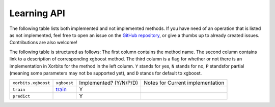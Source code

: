 .. _api.xgboost_learning_api:

============
Learning API
============

The following table lists both implemented and not implemented methods. If you have need
of an operation that is listed as not implemented, feel free to open an issue on the
`GitHub repository`_, or give a thumbs up to already created issues. Contributions are
also welcome!

The following table is structured as follows: The first column contains the method name.
The second column contains link to a description of corresponding xgboost method.
The third column is a flag for whether or not there is an implementation in Xorbits
for the method in the left column. ``Y`` stands for yes, ``N`` stands for no, ``P`` standsfor partial 
(meaning some parameters may not be supported yet), and ``D`` stands for default to xgboost.

+---------------------+-------------+------------------------+----------------------------------+
| ``xorbits.xgboost`` | ``xgboost`` | Implemented? (Y/N/P/D) | Notes for Current implementation |
+---------------------+-------------+------------------------+----------------------------------+
| ``train``           | `train`_    | Y                      |                                  |
+---------------------+-------------+------------------------+----------------------------------+
| ``predict``         |             | Y                      |                                  |
+---------------------+-------------+------------------------+----------------------------------+

.. _`GitHub repository`: https://github.com/xorbitsai/xorbits/issues
.. _`train`: https://xgboost.readthedocs.io/en/latest/python/python_api.html#xgboost.train
